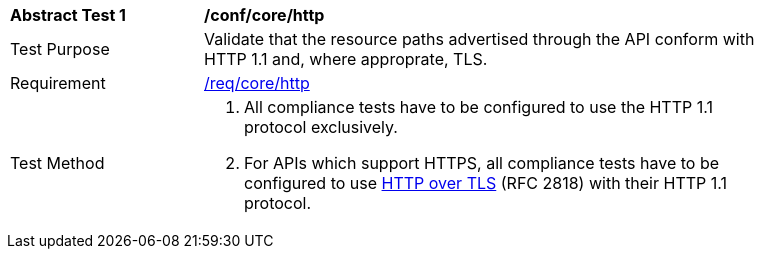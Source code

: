 [[ats_core_http]]
[width="90%",cols="2,6a"]
|===
^|*Abstract Test {counter:ats-id}* |*/conf/core/http* 
^|Test Purpose |Validate that the resource paths advertised through the API conform with HTTP 1.1 and, where approprate, TLS.
^|Requirement |<<req_core_http,/req/core/http>>
^|Test Method |. All compliance tests have to be configured to use the HTTP 1.1 protocol exclusively.
. For APIs which support HTTPS, all compliance tests have to be configured to use <<rfc2818,HTTP over TLS>> (RFC 2818) with their HTTP 1.1 protocol.
|===
